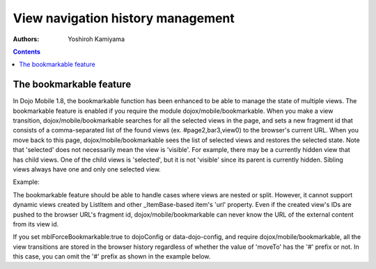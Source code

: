 .. _dojox/mobile/bookmarkable:

==================================
View navigation history management
==================================

:Authors: Yoshiroh Kamiyama

.. contents ::
    :depth: 2


The bookmarkable feature
------------------------

In Dojo Mobile 1.8, the bookmarkable function has been enhanced to be able to manage 
the state of multiple views. 
The bookmarkable feature is enabled if you require the module dojox/mobile/bookmarkable. 
When you make a view transition, dojox/mobile/bookmarkable 
searches for all the selected views in the page, and sets a new fragment id that consists 
of a comma-separated list of the found views (ex. #page2,bar3,view0) to the browser's 
current URL. When you move back to this page, dojox/mobile/bookmarkable sees the list 
of selected views and restores the selected state. Note that 'selected' does not 
necessarily mean the view is 'visible'. For example, there may be a currently hidden view 
that has child views. One of the child views is 'selected', but it is not 'visible' since 
its parent is currently hidden. Sibling views always have one and only one selected view.

Example:

.. js ::

  <script>
      require([
          "dojox/mobile",
          "dojox/mobile/bookmarkable",
          ....
      ]);
  </script>

.. html ::

  <div id="home" data-dojo-type="dojox/mobile/View">
      <ul data-dojo-type="dojox/mobile/RoundRectList">
          <li data-dojo-type="dojox/mobile/ListItem" data-dojo-props='moveTo:"#page1"'>
              Go to page 1
          </li>
          <li data-dojo-type="dojox/mobile/ListItem" data-dojo-props='moveTo:"#page2"'>
              Go to page 2
          </li>
      </ul>
  </div>

The bookmarkable feature should be able to handle cases where views are nested or split. However, 
it cannot support dynamic views created by ListItem and other _ItemBase-based 
item's 'url' property. Even if the created view's IDs are pushed to the browser URL's 
fragment id, dojox/mobile/bookmarkable can never know the URL of the external content from its view id.

If you set mblForceBookmarkable:true to dojoConfig or 
data-dojo-config, and require dojox/mobile/bookmarkable, all the view transitions are 
stored in the browser history regardless of whether the value of 'moveTo' has the '#' 
prefix or not. In this case, you can omit the '#' prefix as shown in the example below.

.. js ::

  <script src="../dojo.js" data-dojo-config="..., mblForceBookmarkable: true"></script>
  <script>
      require([
          "dojox/mobile",
          "dojox/mobile/bookmarkable",
          ....
      ]);
  </script>

.. html ::

  <div id="home" data-dojo-type="dojox/mobile/View">
      <ul data-dojo-type="dojox/mobile/RoundRectList">
          <li data-dojo-type="dojox/mobile/ListItem" data-dojo-props='moveTo:"page1"'>
              Go to page 1
          </li>
          <li data-dojo-type="dojox/mobile/ListItem" data-dojo-props='moveTo:"page2"'>
              Go to page 2
          </li>
      </ul>
  </div>
